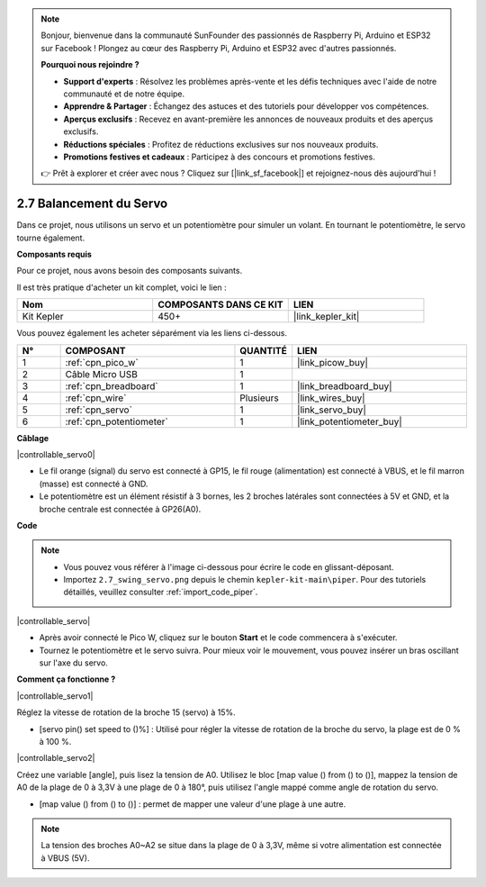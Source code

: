 .. note::

    Bonjour, bienvenue dans la communauté SunFounder des passionnés de Raspberry Pi, Arduino et ESP32 sur Facebook ! Plongez au cœur des Raspberry Pi, Arduino et ESP32 avec d'autres passionnés.

    **Pourquoi nous rejoindre ?**

    - **Support d'experts** : Résolvez les problèmes après-vente et les défis techniques avec l'aide de notre communauté et de notre équipe.
    - **Apprendre & Partager** : Échangez des astuces et des tutoriels pour développer vos compétences.
    - **Aperçus exclusifs** : Recevez en avant-première les annonces de nouveaux produits et des aperçus exclusifs.
    - **Réductions spéciales** : Profitez de réductions exclusives sur nos nouveaux produits.
    - **Promotions festives et cadeaux** : Participez à des concours et promotions festives.

    👉 Prêt à explorer et créer avec nous ? Cliquez sur [|link_sf_facebook|] et rejoignez-nous dès aujourd'hui !

.. _per_swing_servo:


2.7 Balancement du Servo
============================

Dans ce projet, nous utilisons un servo et un potentiomètre pour simuler un volant. En tournant le potentiomètre, le servo tourne également.

**Composants requis**

Pour ce projet, nous avons besoin des composants suivants.

Il est très pratique d'acheter un kit complet, voici le lien :

.. list-table::
    :widths: 20 20 20
    :header-rows: 1

    *   - Nom
        - COMPOSANTS DANS CE KIT
        - LIEN
    *   - Kit Kepler
        - 450+
        - |link_kepler_kit|

Vous pouvez également les acheter séparément via les liens ci-dessous.

.. list-table::
    :widths: 5 20 5 20
    :header-rows: 1

    *   - N°
        - COMPOSANT
        - QUANTITÉ
        - LIEN

    *   - 1
        - :ref:`cpn_pico_w`
        - 1
        - |link_picow_buy|
    *   - 2
        - Câble Micro USB
        - 1
        - 
    *   - 3
        - :ref:`cpn_breadboard`
        - 1
        - |link_breadboard_buy|
    *   - 4
        - :ref:`cpn_wire`
        - Plusieurs
        - |link_wires_buy|
    *   - 5
        - :ref:`cpn_servo`
        - 1
        - |link_servo_buy|
    *   - 6
        - :ref:`cpn_potentiometer`
        - 1
        - |link_potentiometer_buy|


**Câblage**

|controllable_servo0|

* Le fil orange (signal) du servo est connecté à GP15, le fil rouge (alimentation) est connecté à VBUS, et le fil marron (masse) est connecté à GND.
* Le potentiomètre est un élément résistif à 3 bornes, les 2 broches latérales sont connectées à 5V et GND, et la broche centrale est connectée à GP26(A0).

**Code**

.. note::

    * Vous pouvez vous référer à l'image ci-dessous pour écrire le code en glissant-déposant.
    * Importez ``2.7_swing_servo.png`` depuis le chemin ``kepler-kit-main\piper``. Pour des tutoriels détaillés, veuillez consulter :ref:`import_code_piper`.

|controllable_servo|

* Après avoir connecté le Pico W, cliquez sur le bouton **Start** et le code commencera à s'exécuter.
* Tournez le potentiomètre et le servo suivra. Pour mieux voir le mouvement, vous pouvez insérer un bras oscillant sur l'axe du servo.

**Comment ça fonctionne ?**

|controllable_servo1|

Réglez la vitesse de rotation de la broche 15 (servo) à 15%.

* [servo pin() set speed to ()%] : Utilisé pour régler la vitesse de rotation de la broche du servo, la plage est de 0 % à 100 %.

|controllable_servo2|

Créez une variable [angle], puis lisez la tension de A0. Utilisez le bloc [map value () from () to ()], mappez la tension de A0 de la plage de 0 à 3,3V à une plage de 0 à 180°, puis utilisez l'angle mappé comme angle de rotation du servo.

* [map value () from () to ()] : permet de mapper une valeur d'une plage à une autre.

.. note::
    La tension des broches A0~A2 se situe dans la plage de 0 à 3,3V, même si votre alimentation est connectée à VBUS (5V).

